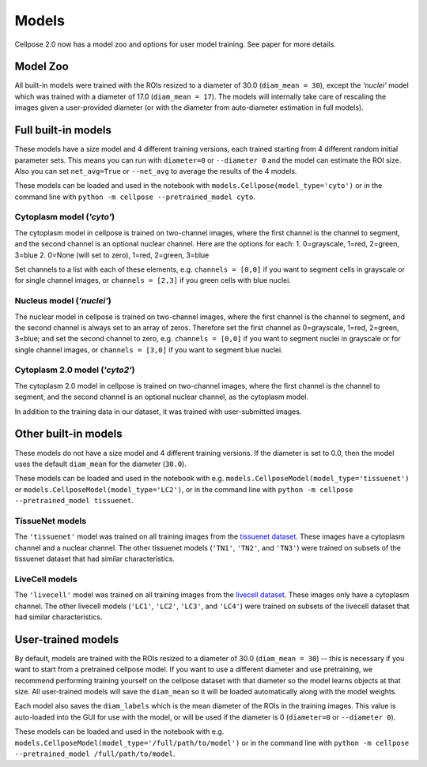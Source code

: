 Models
------------------------------

Cellpose 2.0 now has a model zoo and options for user model training. 
See paper for more details.

Model Zoo
~~~~~~~~~~~~~~~~~~~~~~~~~~~~

All built-in models were trained with the ROIs resized to a diameter of 30.0
(``diam_mean = 30``), 
except the `'nuclei'` model which was trained with a diameter of 17.0 
(``diam_mean = 17``). 
The models will internally take care of rescaling the images given a 
user-provided diameter (or with the diameter from 
auto-diameter estimation in full models).

Full built-in models
~~~~~~~~~~~~~~~~~~~~~~~~~~~~~~~~

These models have a size model and 4 different training versions, each trained
starting from 4 different random initial parameter sets. This means you can 
run with ``diameter=0`` or ``--diameter 0`` and the model can estimate the ROI size. Also you can set 
``net_avg=True`` or ``--net_avg`` to average the results of the 4 models.

These models can be loaded and used in the notebook with ``models.Cellpose(model_type='cyto')`` 
or in the command line with ``python -m cellpose --pretrained_model cyto``.

Cytoplasm model (`'cyto'`)
^^^^^^^^^^^^^^^^^^^^^^^^^^^^^^^

The cytoplasm model in cellpose is trained on two-channel images, where 
the first channel is the channel to segment, and the second channel is 
an optional nuclear channel. Here are the options for each:
1. 0=grayscale, 1=red, 2=green, 3=blue 
2. 0=None (will set to zero), 1=red, 2=green, 3=blue

Set channels to a list with each of these elements, e.g.
``channels = [0,0]`` if you want to segment cells in grayscale or for single channel images, or
``channels = [2,3]`` if you green cells with blue nuclei.

Nucleus model (`'nuclei'`)
^^^^^^^^^^^^^^^^^^^^^^^^^^^^^^^

The nuclear model in cellpose is trained on two-channel images, where 
the first channel is the channel to segment, and the second channel is 
always set to an array of zeros. Therefore set the first channel as 
0=grayscale, 1=red, 2=green, 3=blue; and set the second channel to zero, e.g.
``channels = [0,0]`` if you want to segment nuclei in grayscale or for single channel images, or 
``channels = [3,0]`` if you want to segment blue nuclei.

Cytoplasm 2.0 model (`'cyto2'`)
^^^^^^^^^^^^^^^^^^^^^^^^^^^^^^^

The cytoplasm 2.0 model in cellpose is trained on two-channel images, where 
the first channel is the channel to segment, and the second channel is 
an optional nuclear channel, as the cytoplasm model.

In addition to the training data in our dataset, it was 
trained with user-submitted images.


Other built-in models
~~~~~~~~~~~~~~~~~~~~~~~~~~~~~~~~

These models do not have a size model and 4 different training versions.
If the diameter is set to 0.0, then the model uses the default ``diam_mean`` for the
diameter (``30.0``).

These models can be loaded and used in the notebook with e.g. 
``models.CellposeModel(model_type='tissuenet')`` or ``models.CellposeModel(model_type='LC2')``, 
or in the command line with ``python -m cellpose --pretrained_model tissuenet``.

TissueNet models
^^^^^^^^^^^^^^^^^^^^^^^^^^^^^^^

The ``'tissuenet'`` model was trained on all training images from the 
`tissuenet dataset <https://datasets.deepcell.org/>`_. 
These images have a cytoplasm channel and a nuclear channel. The 
other tissuenet models (``'TN1'``, ``'TN2'``, and ``'TN3'``) were trained on subsets 
of the tissuenet dataset that had similar characteristics.

LiveCell models
^^^^^^^^^^^^^^^^^^^^^^^^^^^^^^^

The ``'livecell'`` model was trained on all training images from the 
`livecell dataset <https://sartorius-research.github.io/LIVECell/>`_. 
These images only have a cytoplasm channel. The 
other livecell models (``'LC1'``, ``'LC2'``, ``'LC3'``, and ``'LC4'``) were trained on subsets 
of the livecell dataset that had similar characteristics.


User-trained models 
~~~~~~~~~~~~~~~~~~~~~~~~~~~~~~~~~~~~~~

By default, models are trained with the ROIs resized to a diameter of 30.0
(``diam_mean = 30``) -- this is necessary if you want to start from a pretrained 
cellpose model. If you want to use a different diameter and use pretraining,
we recommend performing training yourself on the cellpose dataset with that diameter so the 
model learns objects at that size. All user-trained models will save the 
``diam_mean`` so it will be loaded automatically along with the model weights.

Each model also saves the ``diam_labels`` which is the mean diameter of the 
ROIs in the training images. This value is auto-loaded into the GUI for use 
with the model, or will be used if the diameter is 0 
(``diameter=0`` or ``--diameter 0``).

These models can be loaded and used in the notebook with e.g. 
``models.CellposeModel(model_type='/full/path/to/model')``  
or in the command line with ``python -m cellpose --pretrained_model /full/path/to/model``.